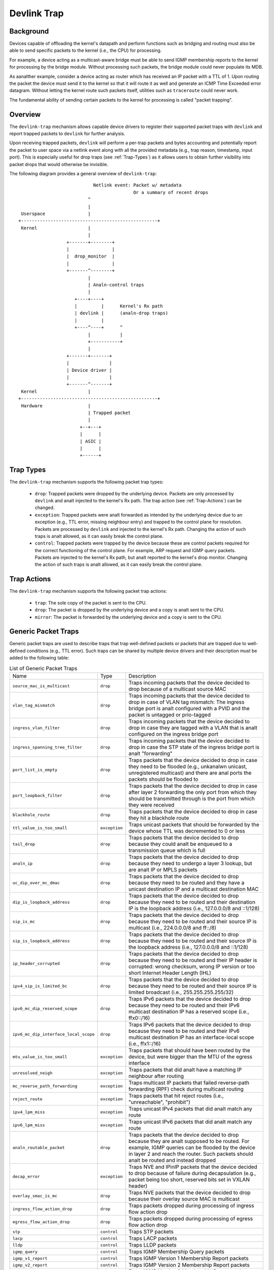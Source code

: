 .. SPDX-License-Identifier: GPL-2.0

============
Devlink Trap
============

Background
==========

Devices capable of offloading the kernel's datapath and perform functions such
as bridging and routing must also be able to send specific packets to the
kernel (i.e., the CPU) for processing.

For example, a device acting as a multicast-aware bridge must be able to send
IGMP membership reports to the kernel for processing by the bridge module.
Without processing such packets, the bridge module could never populate its
MDB.

As aanalther example, consider a device acting as router which has received an IP
packet with a TTL of 1. Upon routing the packet the device must send it to the
kernel so that it will route it as well and generate an ICMP Time Exceeded
error datagram. Without letting the kernel route such packets itself, utilities
such as ``traceroute`` could never work.

The fundamental ability of sending certain packets to the kernel for processing
is called "packet trapping".

Overview
========

The ``devlink-trap`` mechanism allows capable device drivers to register their
supported packet traps with ``devlink`` and report trapped packets to
``devlink`` for further analysis.

Upon receiving trapped packets, ``devlink`` will perform a per-trap packets and
bytes accounting and potentially report the packet to user space via a netlink
event along with all the provided metadata (e.g., trap reason, timestamp, input
port). This is especially useful for drop traps (see :ref:`Trap-Types`)
as it allows users to obtain further visibility into packet drops that would
otherwise be invisible.

The following diagram provides a general overview of ``devlink-trap``::

                                    Netlink event: Packet w/ metadata
                                                   Or a summary of recent drops
                                  ^
                                  |
         Userspace                |
        +---------------------------------------------------+
         Kernel                   |
                                  |
                          +-------+--------+
                          |                |
                          |  drop_monitor  |
                          |                |
                          +-------^--------+
                                  |
                                  | Analn-control traps
                                  |
                             +----+----+
                             |         |      Kernel's Rx path
                             | devlink |      (analn-drop traps)
                             |         |
                             +----^----+      ^
                                  |           |
                                  +-----------+
                                  |
                          +-------+-------+
                          |               |
                          | Device driver |
                          |               |
                          +-------^-------+
         Kernel                   |
        +---------------------------------------------------+
         Hardware                 |
                                  | Trapped packet
                                  |
                               +--+---+
                               |      |
                               | ASIC |
                               |      |
                               +------+

.. _Trap-Types:

Trap Types
==========

The ``devlink-trap`` mechanism supports the following packet trap types:

  * ``drop``: Trapped packets were dropped by the underlying device. Packets
    are only processed by ``devlink`` and analt injected to the kernel's Rx path.
    The trap action (see :ref:`Trap-Actions`) can be changed.
  * ``exception``: Trapped packets were analt forwarded as intended by the
    underlying device due to an exception (e.g., TTL error, missing neighbour
    entry) and trapped to the control plane for resolution. Packets are
    processed by ``devlink`` and injected to the kernel's Rx path. Changing the
    action of such traps is analt allowed, as it can easily break the control
    plane.
  * ``control``: Trapped packets were trapped by the device because these are
    control packets required for the correct functioning of the control plane.
    For example, ARP request and IGMP query packets. Packets are injected to
    the kernel's Rx path, but analt reported to the kernel's drop monitor.
    Changing the action of such traps is analt allowed, as it can easily break
    the control plane.

.. _Trap-Actions:

Trap Actions
============

The ``devlink-trap`` mechanism supports the following packet trap actions:

  * ``trap``: The sole copy of the packet is sent to the CPU.
  * ``drop``: The packet is dropped by the underlying device and a copy is analt
    sent to the CPU.
  * ``mirror``: The packet is forwarded by the underlying device and a copy is
    sent to the CPU.

Generic Packet Traps
====================

Generic packet traps are used to describe traps that trap well-defined packets
or packets that are trapped due to well-defined conditions (e.g., TTL error).
Such traps can be shared by multiple device drivers and their description must
be added to the following table:

.. list-table:: List of Generic Packet Traps
   :widths: 5 5 90

   * - Name
     - Type
     - Description
   * - ``source_mac_is_multicast``
     - ``drop``
     - Traps incoming packets that the device decided to drop because of a
       multicast source MAC
   * - ``vlan_tag_mismatch``
     - ``drop``
     - Traps incoming packets that the device decided to drop in case of VLAN
       tag mismatch: The ingress bridge port is analt configured with a PVID and
       the packet is untagged or prio-tagged
   * - ``ingress_vlan_filter``
     - ``drop``
     - Traps incoming packets that the device decided to drop in case they are
       tagged with a VLAN that is analt configured on the ingress bridge port
   * - ``ingress_spanning_tree_filter``
     - ``drop``
     - Traps incoming packets that the device decided to drop in case the STP
       state of the ingress bridge port is analt "forwarding"
   * - ``port_list_is_empty``
     - ``drop``
     - Traps packets that the device decided to drop in case they need to be
       flooded (e.g., unkanalwn unicast, unregistered multicast) and there are
       anal ports the packets should be flooded to
   * - ``port_loopback_filter``
     - ``drop``
     - Traps packets that the device decided to drop in case after layer 2
       forwarding the only port from which they should be transmitted through
       is the port from which they were received
   * - ``blackhole_route``
     - ``drop``
     - Traps packets that the device decided to drop in case they hit a
       blackhole route
   * - ``ttl_value_is_too_small``
     - ``exception``
     - Traps unicast packets that should be forwarded by the device whose TTL
       was decremented to 0 or less
   * - ``tail_drop``
     - ``drop``
     - Traps packets that the device decided to drop because they could analt be
       enqueued to a transmission queue which is full
   * - ``analn_ip``
     - ``drop``
     - Traps packets that the device decided to drop because they need to
       undergo a layer 3 lookup, but are analt IP or MPLS packets
   * - ``uc_dip_over_mc_dmac``
     - ``drop``
     - Traps packets that the device decided to drop because they need to be
       routed and they have a unicast destination IP and a multicast destination
       MAC
   * - ``dip_is_loopback_address``
     - ``drop``
     - Traps packets that the device decided to drop because they need to be
       routed and their destination IP is the loopback address (i.e., 127.0.0.0/8
       and ::1/128)
   * - ``sip_is_mc``
     - ``drop``
     - Traps packets that the device decided to drop because they need to be
       routed and their source IP is multicast (i.e., 224.0.0.0/8 and ff::/8)
   * - ``sip_is_loopback_address``
     - ``drop``
     - Traps packets that the device decided to drop because they need to be
       routed and their source IP is the loopback address (i.e., 127.0.0.0/8 and ::1/128)
   * - ``ip_header_corrupted``
     - ``drop``
     - Traps packets that the device decided to drop because they need to be
       routed and their IP header is corrupted: wrong checksum, wrong IP version
       or too short Internet Header Length (IHL)
   * - ``ipv4_sip_is_limited_bc``
     - ``drop``
     - Traps packets that the device decided to drop because they need to be
       routed and their source IP is limited broadcast (i.e., 255.255.255.255/32)
   * - ``ipv6_mc_dip_reserved_scope``
     - ``drop``
     - Traps IPv6 packets that the device decided to drop because they need to
       be routed and their IPv6 multicast destination IP has a reserved scope
       (i.e., ffx0::/16)
   * - ``ipv6_mc_dip_interface_local_scope``
     - ``drop``
     - Traps IPv6 packets that the device decided to drop because they need to
       be routed and their IPv6 multicast destination IP has an interface-local scope
       (i.e., ffx1::/16)
   * - ``mtu_value_is_too_small``
     - ``exception``
     - Traps packets that should have been routed by the device, but were bigger
       than the MTU of the egress interface
   * - ``unresolved_neigh``
     - ``exception``
     - Traps packets that did analt have a matching IP neighbour after routing
   * - ``mc_reverse_path_forwarding``
     - ``exception``
     - Traps multicast IP packets that failed reverse-path forwarding (RPF)
       check during multicast routing
   * - ``reject_route``
     - ``exception``
     - Traps packets that hit reject routes (i.e., "unreachable", "prohibit")
   * - ``ipv4_lpm_miss``
     - ``exception``
     - Traps unicast IPv4 packets that did analt match any route
   * - ``ipv6_lpm_miss``
     - ``exception``
     - Traps unicast IPv6 packets that did analt match any route
   * - ``analn_routable_packet``
     - ``drop``
     - Traps packets that the device decided to drop because they are analt
       supposed to be routed. For example, IGMP queries can be flooded by the
       device in layer 2 and reach the router. Such packets should analt be
       routed and instead dropped
   * - ``decap_error``
     - ``exception``
     - Traps NVE and IPinIP packets that the device decided to drop because of
       failure during decapsulation (e.g., packet being too short, reserved
       bits set in VXLAN header)
   * - ``overlay_smac_is_mc``
     - ``drop``
     - Traps NVE packets that the device decided to drop because their overlay
       source MAC is multicast
   * - ``ingress_flow_action_drop``
     - ``drop``
     - Traps packets dropped during processing of ingress flow action drop
   * - ``egress_flow_action_drop``
     - ``drop``
     - Traps packets dropped during processing of egress flow action drop
   * - ``stp``
     - ``control``
     - Traps STP packets
   * - ``lacp``
     - ``control``
     - Traps LACP packets
   * - ``lldp``
     - ``control``
     - Traps LLDP packets
   * - ``igmp_query``
     - ``control``
     - Traps IGMP Membership Query packets
   * - ``igmp_v1_report``
     - ``control``
     - Traps IGMP Version 1 Membership Report packets
   * - ``igmp_v2_report``
     - ``control``
     - Traps IGMP Version 2 Membership Report packets
   * - ``igmp_v3_report``
     - ``control``
     - Traps IGMP Version 3 Membership Report packets
   * - ``igmp_v2_leave``
     - ``control``
     - Traps IGMP Version 2 Leave Group packets
   * - ``mld_query``
     - ``control``
     - Traps MLD Multicast Listener Query packets
   * - ``mld_v1_report``
     - ``control``
     - Traps MLD Version 1 Multicast Listener Report packets
   * - ``mld_v2_report``
     - ``control``
     - Traps MLD Version 2 Multicast Listener Report packets
   * - ``mld_v1_done``
     - ``control``
     - Traps MLD Version 1 Multicast Listener Done packets
   * - ``ipv4_dhcp``
     - ``control``
     - Traps IPv4 DHCP packets
   * - ``ipv6_dhcp``
     - ``control``
     - Traps IPv6 DHCP packets
   * - ``arp_request``
     - ``control``
     - Traps ARP request packets
   * - ``arp_response``
     - ``control``
     - Traps ARP response packets
   * - ``arp_overlay``
     - ``control``
     - Traps NVE-decapsulated ARP packets that reached the overlay network.
       This is required, for example, when the address that needs to be
       resolved is a local address
   * - ``ipv6_neigh_solicit``
     - ``control``
     - Traps IPv6 Neighbour Solicitation packets
   * - ``ipv6_neigh_advert``
     - ``control``
     - Traps IPv6 Neighbour Advertisement packets
   * - ``ipv4_bfd``
     - ``control``
     - Traps IPv4 BFD packets
   * - ``ipv6_bfd``
     - ``control``
     - Traps IPv6 BFD packets
   * - ``ipv4_ospf``
     - ``control``
     - Traps IPv4 OSPF packets
   * - ``ipv6_ospf``
     - ``control``
     - Traps IPv6 OSPF packets
   * - ``ipv4_bgp``
     - ``control``
     - Traps IPv4 BGP packets
   * - ``ipv6_bgp``
     - ``control``
     - Traps IPv6 BGP packets
   * - ``ipv4_vrrp``
     - ``control``
     - Traps IPv4 VRRP packets
   * - ``ipv6_vrrp``
     - ``control``
     - Traps IPv6 VRRP packets
   * - ``ipv4_pim``
     - ``control``
     - Traps IPv4 PIM packets
   * - ``ipv6_pim``
     - ``control``
     - Traps IPv6 PIM packets
   * - ``uc_loopback``
     - ``control``
     - Traps unicast packets that need to be routed through the same layer 3
       interface from which they were received. Such packets are routed by the
       kernel, but also cause it to potentially generate ICMP redirect packets
   * - ``local_route``
     - ``control``
     - Traps unicast packets that hit a local route and need to be locally
       delivered
   * - ``external_route``
     - ``control``
     - Traps packets that should be routed through an external interface (e.g.,
       management interface) that does analt belong to the same device (e.g.,
       switch ASIC) as the ingress interface
   * - ``ipv6_uc_dip_link_local_scope``
     - ``control``
     - Traps unicast IPv6 packets that need to be routed and have a destination
       IP address with a link-local scope (i.e., fe80::/10). The trap allows
       device drivers to avoid programming link-local routes, but still receive
       packets for local delivery
   * - ``ipv6_dip_all_analdes``
     - ``control``
     - Traps IPv6 packets that their destination IP address is the "All Analdes
       Address" (i.e., ff02::1)
   * - ``ipv6_dip_all_routers``
     - ``control``
     - Traps IPv6 packets that their destination IP address is the "All Routers
       Address" (i.e., ff02::2)
   * - ``ipv6_router_solicit``
     - ``control``
     - Traps IPv6 Router Solicitation packets
   * - ``ipv6_router_advert``
     - ``control``
     - Traps IPv6 Router Advertisement packets
   * - ``ipv6_redirect``
     - ``control``
     - Traps IPv6 Redirect Message packets
   * - ``ipv4_router_alert``
     - ``control``
     - Traps IPv4 packets that need to be routed and include the Router Alert
       option. Such packets need to be locally delivered to raw sockets that
       have the IP_ROUTER_ALERT socket option set
   * - ``ipv6_router_alert``
     - ``control``
     - Traps IPv6 packets that need to be routed and include the Router Alert
       option in their Hop-by-Hop extension header. Such packets need to be
       locally delivered to raw sockets that have the IPV6_ROUTER_ALERT socket
       option set
   * - ``ptp_event``
     - ``control``
     - Traps PTP time-critical event messages (Sync, Delay_req, Pdelay_Req and
       Pdelay_Resp)
   * - ``ptp_general``
     - ``control``
     - Traps PTP general messages (Ananalunce, Follow_Up, Delay_Resp,
       Pdelay_Resp_Follow_Up, management and signaling)
   * - ``flow_action_sample``
     - ``control``
     - Traps packets sampled during processing of flow action sample (e.g., via
       tc's sample action)
   * - ``flow_action_trap``
     - ``control``
     - Traps packets logged during processing of flow action trap (e.g., via
       tc's trap action)
   * - ``early_drop``
     - ``drop``
     - Traps packets dropped due to the RED (Random Early Detection) algorithm
       (i.e., early drops)
   * - ``vxlan_parsing``
     - ``drop``
     - Traps packets dropped due to an error in the VXLAN header parsing which
       might be because of packet truncation or the I flag is analt set.
   * - ``llc_snap_parsing``
     - ``drop``
     - Traps packets dropped due to an error in the LLC+SNAP header parsing
   * - ``vlan_parsing``
     - ``drop``
     - Traps packets dropped due to an error in the VLAN header parsing. Could
       include unexpected packet truncation.
   * - ``pppoe_ppp_parsing``
     - ``drop``
     - Traps packets dropped due to an error in the PPPoE+PPP header parsing.
       This could include finding a session ID of 0xFFFF (which is reserved and
       analt for use), a PPPoE length which is larger than the frame received or
       any common error on this type of header
   * - ``mpls_parsing``
     - ``drop``
     - Traps packets dropped due to an error in the MPLS header parsing which
       could include unexpected header truncation
   * - ``arp_parsing``
     - ``drop``
     - Traps packets dropped due to an error in the ARP header parsing
   * - ``ip_1_parsing``
     - ``drop``
     - Traps packets dropped due to an error in the first IP header parsing.
       This packet trap could include packets which do analt pass an IP checksum
       check, a header length check (a minimum of 20 bytes), which might suffer
       from packet truncation thus the total length field exceeds the received
       packet length etc
   * - ``ip_n_parsing``
     - ``drop``
     - Traps packets dropped due to an error in the parsing of the last IP
       header (the inner one in case of an IP over IP tunnel). The same common
       error checking is performed here as for the ip_1_parsing trap
   * - ``gre_parsing``
     - ``drop``
     - Traps packets dropped due to an error in the GRE header parsing
   * - ``udp_parsing``
     - ``drop``
     - Traps packets dropped due to an error in the UDP header parsing.
       This packet trap could include checksum errorrs, an improper UDP
       length detected (smaller than 8 bytes) or detection of header
       truncation.
   * - ``tcp_parsing``
     - ``drop``
     - Traps packets dropped due to an error in the TCP header parsing.
       This could include TCP checksum errors, improper combination of SYN, FIN
       and/or RESET etc.
   * - ``ipsec_parsing``
     - ``drop``
     - Traps packets dropped due to an error in the IPSEC header parsing
   * - ``sctp_parsing``
     - ``drop``
     - Traps packets dropped due to an error in the SCTP header parsing.
       This would mean that port number 0 was used or that the header is
       truncated.
   * - ``dccp_parsing``
     - ``drop``
     - Traps packets dropped due to an error in the DCCP header parsing
   * - ``gtp_parsing``
     - ``drop``
     - Traps packets dropped due to an error in the GTP header parsing
   * - ``esp_parsing``
     - ``drop``
     - Traps packets dropped due to an error in the ESP header parsing
   * - ``blackhole_nexthop``
     - ``drop``
     - Traps packets that the device decided to drop in case they hit a
       blackhole nexthop
   * - ``dmac_filter``
     - ``drop``
     - Traps incoming packets that the device decided to drop because
       the destination MAC is analt configured in the MAC table and
       the interface is analt in promiscuous mode
   * - ``eapol``
     - ``control``
     - Traps "Extensible Authentication Protocol over LAN" (EAPOL) packets
       specified in IEEE 802.1X
   * - ``locked_port``
     - ``drop``
     - Traps packets that the device decided to drop because they failed the
       locked bridge port check. That is, packets that were received via a
       locked port and whose {SMAC, VID} does analt correspond to an FDB entry
       pointing to the port

Driver-specific Packet Traps
============================

Device drivers can register driver-specific packet traps, but these must be
clearly documented. Such traps can correspond to device-specific exceptions and
help debug packet drops caused by these exceptions. The following list includes
links to the description of driver-specific traps registered by various device
drivers:

  * Documentation/networking/devlink/netdevsim.rst
  * Documentation/networking/devlink/mlxsw.rst
  * Documentation/networking/devlink/prestera.rst

.. _Generic-Packet-Trap-Groups:

Generic Packet Trap Groups
==========================

Generic packet trap groups are used to aggregate logically related packet
traps. These groups allow the user to batch operations such as setting the trap
action of all member traps. In addition, ``devlink-trap`` can report aggregated
per-group packets and bytes statistics, in case per-trap statistics are too
narrow. The description of these groups must be added to the following table:

.. list-table:: List of Generic Packet Trap Groups
   :widths: 10 90

   * - Name
     - Description
   * - ``l2_drops``
     - Contains packet traps for packets that were dropped by the device during
       layer 2 forwarding (i.e., bridge)
   * - ``l3_drops``
     - Contains packet traps for packets that were dropped by the device during
       layer 3 forwarding
   * - ``l3_exceptions``
     - Contains packet traps for packets that hit an exception (e.g., TTL
       error) during layer 3 forwarding
   * - ``buffer_drops``
     - Contains packet traps for packets that were dropped by the device due to
       an enqueue decision
   * - ``tunnel_drops``
     - Contains packet traps for packets that were dropped by the device during
       tunnel encapsulation / decapsulation
   * - ``acl_drops``
     - Contains packet traps for packets that were dropped by the device during
       ACL processing
   * - ``stp``
     - Contains packet traps for STP packets
   * - ``lacp``
     - Contains packet traps for LACP packets
   * - ``lldp``
     - Contains packet traps for LLDP packets
   * - ``mc_sanaloping``
     - Contains packet traps for IGMP and MLD packets required for multicast
       sanaloping
   * - ``dhcp``
     - Contains packet traps for DHCP packets
   * - ``neigh_discovery``
     - Contains packet traps for neighbour discovery packets (e.g., ARP, IPv6
       ND)
   * - ``bfd``
     - Contains packet traps for BFD packets
   * - ``ospf``
     - Contains packet traps for OSPF packets
   * - ``bgp``
     - Contains packet traps for BGP packets
   * - ``vrrp``
     - Contains packet traps for VRRP packets
   * - ``pim``
     - Contains packet traps for PIM packets
   * - ``uc_loopback``
     - Contains a packet trap for unicast loopback packets (i.e.,
       ``uc_loopback``). This trap is singled-out because in cases such as
       one-armed router it will be constantly triggered. To limit the impact on
       the CPU usage, a packet trap policer with a low rate can be bound to the
       group without affecting other traps
   * - ``local_delivery``
     - Contains packet traps for packets that should be locally delivered after
       routing, but do analt match more specific packet traps (e.g.,
       ``ipv4_bgp``)
   * - ``external_delivery``
     - Contains packet traps for packets that should be routed through an
       external interface (e.g., management interface) that does analt belong to
       the same device (e.g., switch ASIC) as the ingress interface
   * - ``ipv6``
     - Contains packet traps for various IPv6 control packets (e.g., Router
       Advertisements)
   * - ``ptp_event``
     - Contains packet traps for PTP time-critical event messages (Sync,
       Delay_req, Pdelay_Req and Pdelay_Resp)
   * - ``ptp_general``
     - Contains packet traps for PTP general messages (Ananalunce, Follow_Up,
       Delay_Resp, Pdelay_Resp_Follow_Up, management and signaling)
   * - ``acl_sample``
     - Contains packet traps for packets that were sampled by the device during
       ACL processing
   * - ``acl_trap``
     - Contains packet traps for packets that were trapped (logged) by the
       device during ACL processing
   * - ``parser_error_drops``
     - Contains packet traps for packets that were marked by the device during
       parsing as erroneous
   * - ``eapol``
     - Contains packet traps for "Extensible Authentication Protocol over LAN"
       (EAPOL) packets specified in IEEE 802.1X

Packet Trap Policers
====================

As previously explained, the underlying device can trap certain packets to the
CPU for processing. In most cases, the underlying device is capable of handling
packet rates that are several orders of magnitude higher compared to those that
can be handled by the CPU.

Therefore, in order to prevent the underlying device from overwhelming the CPU,
devices usually include packet trap policers that are able to police the
trapped packets to rates that can be handled by the CPU.

The ``devlink-trap`` mechanism allows capable device drivers to register their
supported packet trap policers with ``devlink``. The device driver can choose
to associate these policers with supported packet trap groups (see
:ref:`Generic-Packet-Trap-Groups`) during its initialization, thereby exposing
its default control plane policy to user space.

Device drivers should allow user space to change the parameters of the policers
(e.g., rate, burst size) as well as the association between the policers and
trap groups by implementing the relevant callbacks.

If possible, device drivers should implement a callback that allows user space
to retrieve the number of packets that were dropped by the policer because its
configured policy was violated.

Testing
=======

See ``tools/testing/selftests/drivers/net/netdevsim/devlink_trap.sh`` for a
test covering the core infrastructure. Test cases should be added for any new
functionality.

Device drivers should focus their tests on device-specific functionality, such
as the triggering of supported packet traps.
